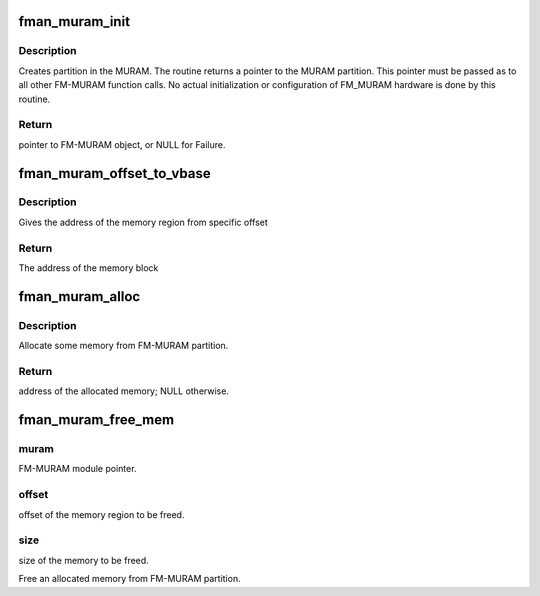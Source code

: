 .. -*- coding: utf-8; mode: rst -*-
.. src-file: drivers/net/ethernet/freescale/fman/fman_muram.c

.. _`fman_muram_init`:

fman_muram_init
===============

.. c:function:: struct muram_info *fman_muram_init(phys_addr_t base, size_t size)

    :param phys_addr_t base:
        Pointer to base of memory mapped FM-MURAM.

    :param size_t size:
        Size of the FM-MURAM partition.

.. _`fman_muram_init.description`:

Description
-----------

Creates partition in the MURAM.
The routine returns a pointer to the MURAM partition.
This pointer must be passed as to all other FM-MURAM function calls.
No actual initialization or configuration of FM_MURAM hardware is done by
this routine.

.. _`fman_muram_init.return`:

Return
------

pointer to FM-MURAM object, or NULL for Failure.

.. _`fman_muram_offset_to_vbase`:

fman_muram_offset_to_vbase
==========================

.. c:function:: unsigned long fman_muram_offset_to_vbase(struct muram_info *muram, unsigned long offset)

    :param struct muram_info \*muram:
        FM-MURAM module pointer.

    :param unsigned long offset:
        the offset of the memory block

.. _`fman_muram_offset_to_vbase.description`:

Description
-----------

Gives the address of the memory region from specific offset

.. _`fman_muram_offset_to_vbase.return`:

Return
------

The address of the memory block

.. _`fman_muram_alloc`:

fman_muram_alloc
================

.. c:function:: unsigned long fman_muram_alloc(struct muram_info *muram, size_t size)

    :param struct muram_info \*muram:
        FM-MURAM module pointer.

    :param size_t size:
        Size of the memory to be allocated.

.. _`fman_muram_alloc.description`:

Description
-----------

Allocate some memory from FM-MURAM partition.

.. _`fman_muram_alloc.return`:

Return
------

address of the allocated memory; NULL otherwise.

.. _`fman_muram_free_mem`:

fman_muram_free_mem
===================

.. c:function:: void fman_muram_free_mem(struct muram_info *muram, unsigned long offset, size_t size)

    :param struct muram_info \*muram:
        *undescribed*

    :param unsigned long offset:
        *undescribed*

    :param size_t size:
        *undescribed*

.. _`fman_muram_free_mem.muram`:

muram
-----

FM-MURAM module pointer.

.. _`fman_muram_free_mem.offset`:

offset
------

offset of the memory region to be freed.

.. _`fman_muram_free_mem.size`:

size
----

size of the memory to be freed.

Free an allocated memory from FM-MURAM partition.

.. This file was automatic generated / don't edit.

